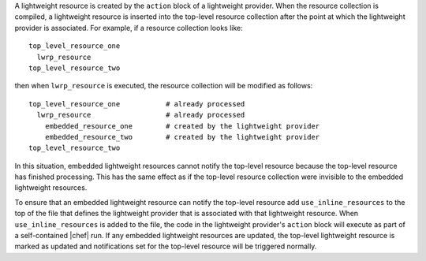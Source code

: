 .. The contents of this file are included in multiple topics.
.. This file should not be changed in a way that hinders its ability to appear in multiple documentation sets.

A lightweight resource is created by the ``action`` block of a lightweight provider. When the resource collection is compiled, a lightweight resource is inserted into the top-level resource collection after the point at which the lightweight provider is associated. For example, if a resource collection looks like::

   top_level_resource_one
     lwrp_resource
   top_level_resource_two

then when ``lwrp_resource`` is executed, the resource collection will be modified as follows::

   top_level_resource_one           # already processed
     lwrp_resource                  # already processed
       embedded_resource_one        # created by the lightweight provider
       embedded_resource_two        # created by the lightweight provider
   top_level_resource_two

In this situation, embedded lightweight resources cannot notify the top-level resource because the top-level resource has finished processing. This has the same effect as if the top-level resource collection were invisible to the embedded lightweight resources.

To ensure that an embedded lightweight resource can notify the top-level resource add ``use_inline_resources`` to the top of the file that defines the lightweight provider that is associated with that lightweight resource. When ``use_inline_resources`` is added to the file, the code in the lightweight provider's ``action`` block will execute as part of a self-contained |chef| run. If any embedded lightweight resources are updated, the top-level lightweight resource is marked as updated and notifications set for the top-level resource will be triggered normally.
